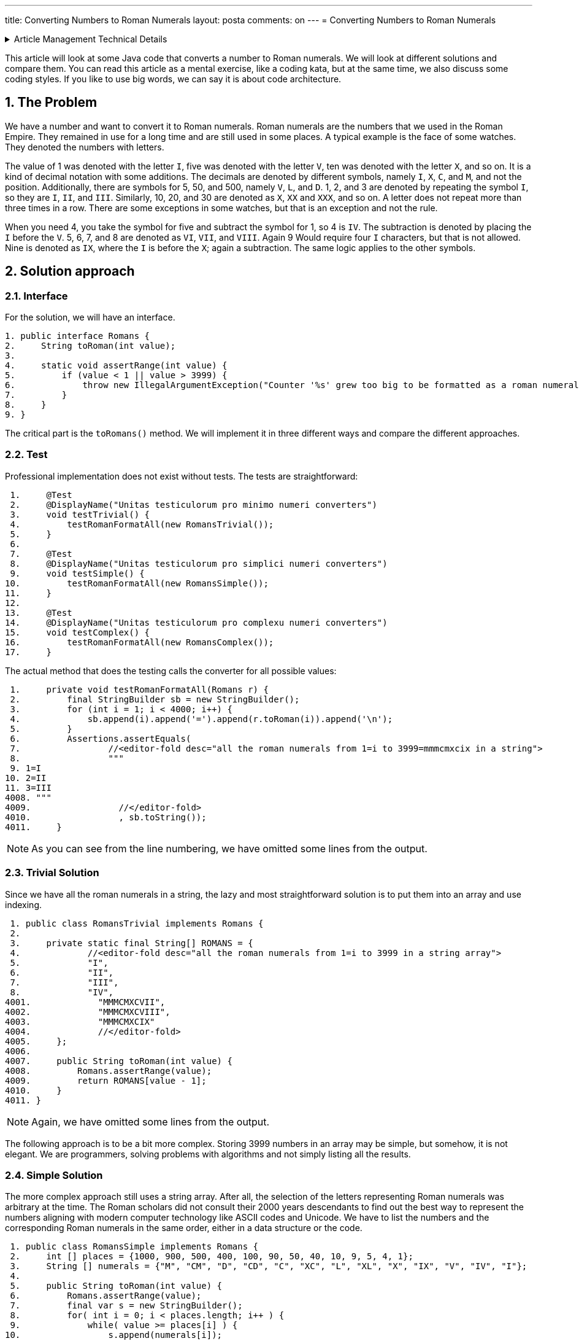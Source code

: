 ---
title: Converting Numbers to Roman Numerals
layout: posta
comments: on
---
= Converting Numbers to Roman Numerals






[%collapsible,title=Article Management Technical Details]
====
****
* Code link:https://github.com/javax0/javax0.github.io/tree/master/_projects/2023-03-29-converting-to-roman-numerals[https://github.com/javax0/javax0.github.io/tree/master/_projects/2023-03-29-converting-to-roman-numerals]
* Article source link:https://github.com/javax0/javax0.github.io/blob/master/_posts/2023-03-29-converting-to-roman-numerals.adoc.jam[https://github.com/javax0/javax0.github.io/blob/master/_posts/2023-03-29-converting-to-roman-numerals.adoc.jam]
****
====

This article will look at some Java code that converts a number to Roman numerals.
We will look at different solutions and compare them.
You can read this article as a mental exercise, like a coding kata, but at the same time, we also discuss some coding styles.
If you like to use big words, we can say it is about code architecture.

== 1. The Problem

We have a number and want to convert it to Roman numerals.
Roman numerals are the numbers that we used in the Roman Empire.
They remained in use for a long time and are still used in some places.
A typical example is the face of some watches.
They denoted the numbers with letters.

The value of 1 was denoted with the letter `I`, five was denoted with the letter `V`, ten was denoted with the letter `X`, and so on.
It is a kind of decimal notation with some additions.
The decimals are denoted by different symbols, namely `I`, `X`, `C`, and `M`, and not the position.
Additionally, there are symbols for 5, 50, and 500, namely `V`, `L`, and `D`.
1, 2, and 3 are denoted by repeating the symbol `I`, so they are `I`, `II`, and `III`.
Similarly, 10, 20, and 30 are denoted as `X`, `XX` and `XXX`, and so on.
A letter does not repeat more than three times in a row.
There are some exceptions in some watches, but that is an exception and not the rule.

When you need 4, you take the symbol for five and subtract the symbol for 1, so 4 is `IV`.
The subtraction is denoted by placing the `I` before the `V`.
5, 6, 7, and 8 are denoted as `VI`, `VII`, and `VIII`.
Again 9 Would require four `I` characters, but that is not allowed.
Nine is denoted as `IX`, where the `I` is before the `X`; again a subtraction.
The same logic applies to the other symbols.

== 2. Solution approach

=== 2.1. Interface

For the solution, we will have an interface.

[source,java]
----
1. public interface Romans {
2.     String toRoman(int value);
3.
4.     static void assertRange(int value) {
5.         if (value < 1 || value > 3999) {
6.             throw new IllegalArgumentException("Counter '%s' grew too big to be formatted as a roman numeral".formatted(value));
7.         }
8.     }
9. }

----

The critical part is the `toRomans()` method.
We will implement it in three different ways and compare the different approaches.

=== 2.2. Test

Professional implementation does not exist without tests.
The tests are straightforward:

[source,java]
----
 1.     @Test
 2.     @DisplayName("Unitas testiculorum pro minimo numeri converters")
 3.     void testTrivial() {
 4.         testRomanFormatAll(new RomansTrivial());
 5.     }
 6.
 7.     @Test
 8.     @DisplayName("Unitas testiculorum pro simplici numeri converters")
 9.     void testSimple() {
10.         testRomanFormatAll(new RomansSimple());
11.     }
12.
13.     @Test
14.     @DisplayName("Unitas testiculorum pro complexu numeri converters")
15.     void testComplex() {
16.         testRomanFormatAll(new RomansComplex());
17.     }

----

The actual method that does the testing calls the converter for all possible values:

[source,java]
----
 1.     private void testRomanFormatAll(Romans r) {
 2.         final StringBuilder sb = new StringBuilder();
 3.         for (int i = 1; i < 4000; i++) {
 4.             sb.append(i).append('=').append(r.toRoman(i)).append('\n');
 5.         }
 6.         Assertions.assertEquals(
 7.                 //<editor-fold desc="all the roman numerals from 1=i to 3999=mmmcmxcix in a string">
 8.                 """
 9. 1=I
10. 2=II
11. 3=III
4008. """
4009.                 //</editor-fold>
4010.                 , sb.toString());
4011.     }

----


NOTE: As you can see from the line numbering, we have omitted some lines from the output.

=== 2.3. Trivial Solution

Since we have all the roman numerals in a string, the lazy and most straightforward solution is to put them into an array and use indexing.

[source,java]
----
 1. public class RomansTrivial implements Romans {
 2.
 3.     private static final String[] ROMANS = {
 4.             //<editor-fold desc="all the roman numerals from 1=i to 3999 in a string array">
 5.             "I",
 6.             "II",
 7.             "III",
 8.             "IV",
4001.             "MMMCMXCVII",
4002.             "MMMCMXCVIII",
4003.             "MMMCMXCIX"
4004.             //</editor-fold>
4005.     };
4006.
4007.     public String toRoman(int value) {
4008.         Romans.assertRange(value);
4009.         return ROMANS[value - 1];
4010.     }
4011. }

----

NOTE: Again, we have omitted some lines from the output.

The following approach is to be a bit more complex.
Storing 3999 numbers in an array may be simple, but somehow, it is not elegant.
We are programmers, solving problems with algorithms and not simply listing all the results.

=== 2.4. Simple Solution

The more complex approach still uses a string array.
After all, the selection of the letters representing Roman numerals was arbitrary at the time.
The Roman scholars did not consult their 2000 years descendants to find out the best way to represent the numbers aligning with modern computer technology like ASCII codes and Unicode.
We have to list the numbers and the corresponding Roman numerals in the same order, either in a data structure or the code.

[source,java]
----
 1. public class RomansSimple implements Romans {
 2.     int [] places = {1000, 900, 500, 400, 100, 90, 50, 40, 10, 9, 5, 4, 1};
 3.     String [] numerals = {"M", "CM", "D", "CD", "C", "XC", "L", "XL", "X", "IX", "V", "IV", "I"};
 4.
 5.     public String toRoman(int value) {
 6.         Romans.assertRange(value);
 7.         final var s = new StringBuilder();
 8.         for( int i = 0; i < places.length; i++ ) {
 9.             while( value >= places[i] ) {
10.                 s.append(numerals[i]);
11.                 value -= places[i];
12.             }
13.         }
14.         return s.toString();
15.     }
16. }

----

We look at the number; if it is larger than 1000, it will start with `M`.
If it is larger than 3000, it will start with `MMM`; if it is larger than 2000, it will start with `MM`; and if it is larger than 1000, it will start with one `M`.
Roman numerals are the sum of the letters, except for the subtraction rule.
However, we can look at `CM`, `CD`, `XC`, `XL`, `IX`, and `IV` as individual symbols.
They are two letters, but the algorithm never relies on the fact that the other values are represented with single letters.
That way, we can go on with all elements, from large to smaller ones.
When the value is larger than the actual number, we add the symbol to the output string and remove the number from the value.

I suspect that this is the solution that fits most of the developers.
Simple and does not require the excessive list of the roman numerals.

=== 2.5. Complex Solution

A real developer, however, does not like a solution that implements logic in the data structure.
The rule that a symbol representing a smaller number than the subsequent one is subtracted from the subsequent one is something that can be programmed.
It does not need a data structure.
The data structure is redundant, and any redundancy in the code is against maintainability.

Or not.
Mind my words; we will revisit it in the following main section.

The code for the solution that does not use an excessive data structure is the following:

[source,java]
----
 1. public class RomansComplex implements Romans {
 2.     private static final char[] ROMANS = {'M', 'D', 'C', 'L', 'X', 'V', 'I'};
 3.
 4.     /**
 5.      * Haec methodus datam rationem ad numeros Romanos convertit. Modulus "id" solum nuntium errorem componere pro casu
 6.      * cum numerus affirmativus vel nimius non est.
 7.      * Hunc codicem legamus in honorem Octaviani imperatoris nostri, qui numerum octonarium induxit.
 8.      *
 9.      * @param valorem ad valorem convertendi
10.      * @return Romano numero quasi filum
11.      */
12.     public String toRoman(int valorem) {
13.         Romans.assertRange(valorem);
14.         var lineaAedificator = new StringBuilder();
15.         int numeralis = 1000;
16.         int inclinatio = 0;
17.         for (int i = 0; i < ROMANS.length; i++) {
18.             System.out.printf("numeralis=%4d numeralis=%16s modulo=%d%n", numeralis, Integer.toBinaryString(numeralis), inclinatio);
19.             while (valorem >= numeralis) {
20.                 lineaAedificator.append(ROMANS[i]);
21.                 valorem -= numeralis;
22.             }
23.             final var compensatio = 2 - inclinatio;
24.             final var decimales = numeralis / (5 * compensatio);
25.             if (valorem >= numeralis - decimales) {
26.                 lineaAedificator.append(ROMANS[i + compensatio]).append(ROMANS[i]);
27.                 valorem -= numeralis - decimales;
28.             }
29.             numeralis /= 2 + 3 * inclinatio;
30.             inclinatio = 1 - inclinatio;
31.         }
32.         return lineaAedificator.toString();
33.     }
34. }

----

It is a real geek implementation with a minimal data structure and all logic in the code.
The source of this was a stone tablet found in the ruins of the ancient Roman Empire.
As such, it can be treated as a reference implementation, and as such, it does not need explanation.
The code is evident.

== 3. Selecting a Solution

We have seen three different solutions.
Two were extreme in pushing the scale from minimal code maximum data to maximum code minimum data.
The simple solution was a solution in the middle of the scale.
Which one should we use in a professional application?

Now, think about it, and have an opinion.
When you have that, then think about the reason.
Why would you select that solution?

Now read on.

When we create a professional solution, we usually follow engineering practices.
One of these is to avoid code redundancy.
But at the same time, we also hate data redundancy.
The reason is that any redundancy in the code or data is a potential source of errors.
In the case of code, we call these errors bugs.
In the case of data, we call these errors data errors or data corruption.
We do not like either of them.

I do not want to be rude, but who cares what we like or hate?
The client certainly does not.
What matters is client satisfaction.
What the client cares about in a business environment is money.
In this case, the money they spend on the solution and the money they gain using the software.

Let's have a look at it for this specific example.
It may seem intriguing, and it is.
The example is too simple to be a real-world problem.
However, this simplicity makes it pure and a prime and hopefully entertaining example for the demonstration.

Is there any difference in what the client can earn depending on the solution we choose?
In this case, barely.
The speed may be a differentiating factor.
Functionality is not.
Functionality is the same in all three cases.

When one solution is significantly faster than the other, then it should be considered.

But what is significant in this case?
Is 10% significant?
Or a 100 times speed up?

=== 3.1. Speed Difference

The speed difference is significant if the client can earn more money with the faster solution.

==== 3.1.1. Execution Speed

The client uses a server application starting once every month once.
The startup of the application takes 1 second.
We can invest some effort to speed up this startup time to be under 10ms.
It probably does not matter.
This 100 times speed up is not significant.

The client uses an application that does a geology calculation.
The geo engineer uses the result, and based on that, he starts a new calculation.
In this iterative way, he finds the optimal solution for ... whatever.

The calculation takes 8 hours and 30 minutes.
They start it every time before going home, and they have the result the next morning.
This way, they can do one iteration per day.
They are very strict about not doing overtime or overwork.
They are not German.

Optimizing the application and speeding it up 10% so that it finishes in 7 hours and 39 minutes does not seem, at first sight, to be significant.
However, such a speed-up means the geoengineer can do two iterations daily.
Starting one in the morning, looking at the result, and starting the next one in the afternoon before they leave for their __repas du soir__.

The bottom line is the money, precisely the client's money.
In the example of converting numbers to roman numerals, it is hard to say without knowing the specific business application in which one creates more money for the client.

==== 3.1.2. Development Speed

The other speed difference is the speed of development.
It is significant if one solution can be finished sooner and can start earning money for the client.
The money the client gains this way has to be put into the equation.

Many years ago, I was working on a project where the client was managing debts.
The company got a CSV file of 10,000 debtors.
The people were calling them, texting them, writing emails, and so on.
Every contact was recorded into the Excell file.
At the end of the month, they sent the csv, including the transactions, back to the lenders' aggregator.
The following month they started with 10,000 different debtors.

The company's added value was the knowledge of how to convince the debtors to pay.
I had known the owners for a long time; I knew they did not do anything illegal or unethical.

One day the aggregator asked them if they could scale up to handle 100,000 debtors every month.
They could hire more people, but that amount of records was already beyond the technical capability of the Excel-based solution.

They asked for a quote to create an application to handle the 100,000 debtors.
There were two offers.
My company, which I had back in 2007, offered a solution based on Jira with plugins.
We guaranteed to deliver a working version for the import in two weeks, and at the end of the first month, the version capable of exporting.

The other company offered a solution developed from scratch using Delphi.
Their development time was six months.
The significant advantage of their proposed solution was that it was to be fine-tuned for the specific business application.
Calling one client after the other, the administrator did not need to click three or more times from one issue to the other, like in the case of a Jira-based solution.
It was explained as a click, click, enter, done workflow.

The client ordered both solutions.
We delivered in two weeks and finished a rudimentary but usable working solution in six weeks.
They used this solution for the next 13 months until the other solution became ready.

The bottom line is the money, specifically the client's money.
In converting numbers to roman numerals, the trivial solution was five minutes, including the unit tests.
The simple solution was 30 minutes.
The complex solution was 2 hours, except it was already available since the Roman ages; we just had to copy the characters from the stone tablet.

==== 3.1.3. Development Speed Again

The development speed is critical not only for the client but also for the developer.
The more time you spend developing a feature, the more your cost is.
The client pays for the feature, but the developer pays for the time spent.
The market determines the price and is only vaguely coupled with the cost.

It is already the cost side of the equation.

==== 3.1.4. Maintenance

The following cost factor is the cost of maintenance.
Developing an application is not the end of the story.
The application has to be maintained.

The requirements of the client may change in the future.
The market and environment change and the client must respond to these business changes.
It will require a change in the application.

There may be bugs in the application discovered only after the application is in production.
These also need a change in the application.

In the case of bugs, it is evident that the maintenance cost is the developer's burden.
In the case of new features, it is not so evident, but it is.
Just as in the case of the original development, the client pays for the feature.
They do not care and do not even know what the cost of the development is.

The development cost is discussed with the client often during the sales negotiation.
It, however, is a sales issue.
The client wants to pay the lowest price, and the salesperson wants to sell the highest.
Neither is interested; however, pushing the price to a range will make the other party stand up from the table and leave now or in the future.
That is why the costs are mentioned at all.
It is all sales negotiation.
The cost is on the production side.

Look at the three examples:

* the trivial solution with a vast data set,
* the simple solution with a small set, and
* the complex solution with a non-redundant data set.

You have to estimate the cost of the maintenance of the different parts.
What is the probability that a discovered bug or a new feature will need a code change or data change?
What is the cost of such a change?

The fun in this example is that there is barely any imaginable possibility for a change request.
Roman numerals have been with us for thousands of years, they are literally carved in stone.
They are not going to change.

I selected this example not only because it was a coding kata a few days ago at the company where I work but also because recently, I had a change request in one of my open-source projects.
Jamal, you can reach https://github.com/verhas/jamal, has a counter that can format the counter value as roman numerals.
Created, done, tested, and released a few years back.
What change could you imagine?

Well, I could not imagine any, either.
Until someone asked me if it would be possible to format the counter value as `IIII` for four.
It is an alternate format for `IV` in some cases.
I remember my grandmother had a clock with roman numerals, with `IIII` for four.
It was hand-painted.

== 4. Summary

We had a little fun with the Roman numerals.
Do not take all the sentences in this article as facts, especially not the ones written in Latin.
Or about the Latins.

We discussed code and data complexity a bit, though I mainly left it to your imagination.
What we discussed, however, is the base of any professional development decision.

We follow object-oriented programming principles.
We do functional programming.
We avoid copy-paste.

Why?
Because, in most cases, it is the right thing to do.
Because, in most cases, it is the practice that will result in the lowest cost for us.
Because in most of the cases...

The emphasis in this article is on the __"in most of the cases"__ part.
There can be exceptions, and as a true professional, you have to be able to recognize them.
There is only one single thing that you MUST NOT do: use this article as an excuse for wanting to be lazy.
It is not about that.
